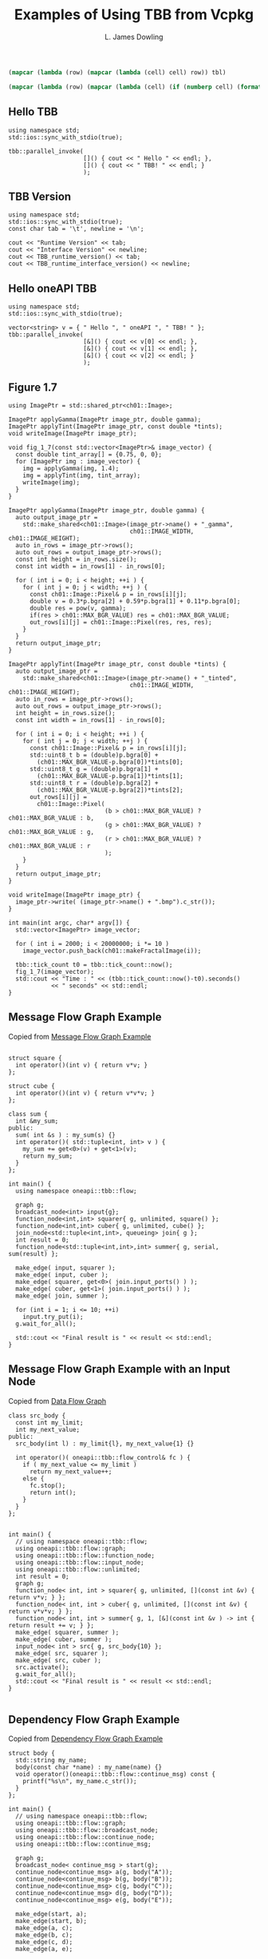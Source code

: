 # -*- coding: utf-8 -*-
#+TITLE: Examples of Using TBB from Vcpkg
#+AUTHOR: L. James Dowling

#+NAME: id-tbl
#+BEGIN_SRC emacs-lisp :var tbl=""
(mapcar (lambda (row) (mapcar (lambda (cell) cell) row)) tbl)
#+end_src

#+NAME: round-tbl
#+BEGIN_SRC emacs-lisp :var tbl="" fmt="%.4f"
(mapcar (lambda (row) (mapcar (lambda (cell) (if (numberp cell) (format fmt cell) cell)) row)) tbl)
#+end_src


** Hello TBB
#+header: :libs     -lvcpkg_tbb
#+header: :includes <iostream> <string> <tbb/tbb.h>
#+begin_src C++ :exports results   :results  scalar
using namespace std;
std::ios::sync_with_stdio(true);

tbb::parallel_invoke(
					 []() { cout << " Hello " << endl; },
					 []() { cout << " TBB! " << endl; }
					 );
#+end_src


** TBB Version
#+header: :libs     -lvcpkg_tbb
#+header: :includes <iostream> <string> <tbb/tbb.h>
#+begin_src C++ :exports results   :results  value table
using namespace std;
std::ios::sync_with_stdio(true);
const char tab = '\t', newline = '\n';

cout << "Runtime Version" << tab;
cout << "Interface Version" << newline;
cout << TBB_runtime_version() << tab;
cout << TBB_runtime_interface_version() << newline;
#+end_src

#+RESULTS:
| Runtime Version | Interface Version |
|          2021.9 |             12090 |




** Hello oneAPI TBB
#+header: :libs     -lvcpkg_tbb
#+header: :includes <iostream> <string> <oneapi/tbb.h>
#+begin_src C++ :exports results   :results  scalar
using namespace std;
std::ios::sync_with_stdio(true);

vector<string> v = { " Hello ", " oneAPI ", " TBB! " };
tbb::parallel_invoke(
					 [&]() { cout << v[0] << endl; },
					 [&]() { cout << v[1] << endl; },
					 [&]() { cout << v[2] << endl; }
					 );
#+end_src


** Figure 1.7
#+header: :libs     -lvcpkg_tbb
#+header: :includes <iostream> <cmath> <oneapi/tbb.h> ch01.hpp
#+header: :main no
#+begin_src C++ :exports results   :results  scalar
using ImagePtr = std::shared_ptr<ch01::Image>;

ImagePtr applyGamma(ImagePtr image_ptr, double gamma);
ImagePtr applyTint(ImagePtr image_ptr, const double *tints);
void writeImage(ImagePtr image_ptr);

void fig_1_7(const std::vector<ImagePtr>& image_vector) {
  const double tint_array[] = {0.75, 0, 0};
  for (ImagePtr img : image_vector) {
    img = applyGamma(img, 1.4);
    img = applyTint(img, tint_array);
    writeImage(img);
  }
}

ImagePtr applyGamma(ImagePtr image_ptr, double gamma) {
  auto output_image_ptr =
    std::make_shared<ch01::Image>(image_ptr->name() + "_gamma",
								  ch01::IMAGE_WIDTH, ch01::IMAGE_HEIGHT);
  auto in_rows = image_ptr->rows();
  auto out_rows = output_image_ptr->rows();
  const int height = in_rows.size();
  const int width = in_rows[1] - in_rows[0];

  for ( int i = 0; i < height; ++i ) {
    for ( int j = 0; j < width; ++j ) {
      const ch01::Image::Pixel& p = in_rows[i][j];
      double v = 0.3*p.bgra[2] + 0.59*p.bgra[1] + 0.11*p.bgra[0];
      double res = pow(v, gamma);
      if(res > ch01::MAX_BGR_VALUE) res = ch01::MAX_BGR_VALUE;
      out_rows[i][j] = ch01::Image::Pixel(res, res, res);
    }
  }
  return output_image_ptr;
}

ImagePtr applyTint(ImagePtr image_ptr, const double *tints) {
  auto output_image_ptr =
    std::make_shared<ch01::Image>(image_ptr->name() + "_tinted",
								  ch01::IMAGE_WIDTH, ch01::IMAGE_HEIGHT);
  auto in_rows = image_ptr->rows();
  auto out_rows = output_image_ptr->rows();
  int height = in_rows.size();
  const int width = in_rows[1] - in_rows[0];

  for ( int i = 0; i < height; ++i ) {
    for ( int j = 0; j < width; ++j ) {
      const ch01::Image::Pixel& p = in_rows[i][j];
      std::uint8_t b = (double)p.bgra[0] +
		(ch01::MAX_BGR_VALUE-p.bgra[0])*tints[0];
      std::uint8_t g = (double)p.bgra[1] +
		(ch01::MAX_BGR_VALUE-p.bgra[1])*tints[1];
      std::uint8_t r = (double)p.bgra[2] +
		(ch01::MAX_BGR_VALUE-p.bgra[2])*tints[2];
      out_rows[i][j] =
        ch01::Image::Pixel(
						   (b > ch01::MAX_BGR_VALUE) ? ch01::MAX_BGR_VALUE : b,
						   (g > ch01::MAX_BGR_VALUE) ? ch01::MAX_BGR_VALUE : g,
						   (r > ch01::MAX_BGR_VALUE) ? ch01::MAX_BGR_VALUE : r
						   );
    }
  }
  return output_image_ptr;
}

void writeImage(ImagePtr image_ptr) {
  image_ptr->write( (image_ptr->name() + ".bmp").c_str());
}

int main(int argc, char* argv[]) {
  std::vector<ImagePtr> image_vector;

  for ( int i = 2000; i < 20000000; i *= 10 )
    image_vector.push_back(ch01::makeFractalImage(i));

  tbb::tick_count t0 = tbb::tick_count::now();
  fig_1_7(image_vector);
  std::cout << "Time : " << (tbb::tick_count::now()-t0).seconds()
            << " seconds" << std::endl;
}
#+end_src




** Message Flow Graph Example

Copied from [[https://spec.oneapi.io/versions/1.1-rev-1/elements/oneTBB/source/flow_graph/message_flow_graph_example.html][Message Flow Graph Example]]

#+header: :libs     -lvcpkg_tbb
#+header: :includes <iostream> <cmath> <oneapi/tbb.h>
#+header: :main no
#+begin_src C++ :exports results   :results  scalar

struct square {
  int operator()(int v) { return v*v; }
};

struct cube {
  int operator()(int v) { return v*v*v; }
};

class sum {
  int &my_sum;
public:
  sum( int &s ) : my_sum(s) {}
  int operator()( std::tuple<int, int> v ) {
	my_sum += get<0>(v) + get<1>(v);
	return my_sum;
  }
};

int main() {
  using namespace oneapi::tbb::flow;

  graph g;
  broadcast_node<int> input{g};
  function_node<int,int> squarer{ g, unlimited, square() };
  function_node<int,int> cuber{ g, unlimited, cube() };
  join_node<std::tuple<int,int>, queueing> join{ g };
  int result = 0;
  function_node<std::tuple<int,int>,int> summer{ g, serial, sum(result) };

  make_edge( input, squarer );
  make_edge( input, cuber );
  make_edge( squarer, get<0>( join.input_ports() ) );
  make_edge( cuber, get<1>( join.input_ports() ) );
  make_edge( join, summer );

  for (int i = 1; i <= 10; ++i)
	input.try_put(i);
  g.wait_for_all();

  std::cout << "Final result is " << result << std::endl;
}
#+end_src



** Message Flow Graph Example with an Input Node

Copied from [[https://www.intel.com/content/www/us/en/docs/onetbb/developer-guide-api-reference/2021-10/data-flow-graph.html#GUID-72B93EFA-6358-4F61-A638-C1CF838E5A92][Data Flow Graph]]

#+header: :libs     -lvcpkg_tbb
#+header: :includes <iostream> <cmath> <oneapi/tbb.h>
#+header: :main no
#+begin_src C++ :exports results   :results  scalar
class src_body {
  const int my_limit;
  int my_next_value;
public:
  src_body(int l) : my_limit{l}, my_next_value{1} {}

  int operator()( oneapi::tbb::flow_control& fc ) {
	if ( my_next_value <= my_limit )
	  return my_next_value++;
	else {
	  fc.stop();
	  return int();
	}
  }
};


int main() {
  // using namespace oneapi::tbb::flow;
  using oneapi::tbb::flow::graph;
  using oneapi::tbb::flow::function_node;
  using oneapi::tbb::flow::input_node;
  using oneapi::tbb::flow::unlimited;
  int result = 0;
  graph g;
  function_node< int, int > squarer{ g, unlimited, [](const int &v) { return v*v; } };
  function_node< int, int > cuber{ g, unlimited, [](const int &v) { return v*v*v; } };
  function_node< int, int > summer{ g, 1, [&](const int &v ) -> int { return result += v; } };
  make_edge( squarer, summer );
  make_edge( cuber, summer );
  input_node< int > src{ g, src_body{10} };
  make_edge( src, squarer );
  make_edge( src, cuber );
  src.activate();
  g.wait_for_all();
  std::cout << "Final result is " << result << std::endl;
}

#+end_src

#+RESULTS:
: Final result is 3410




** Dependency Flow Graph Example

Copied from [[https://spec.oneapi.io/versions/1.1-rev-1/elements/oneTBB/source/flow_graph/dependency_flow_graph_example.html][Dependency Flow Graph Example]]

#+header: :libs     -lvcpkg_tbb
#+header: :includes <iostream> <cmath> <oneapi/tbb.h>
#+header: :main no
#+begin_src C++ :exports results   :results  scalar
struct body {
  std::string my_name;
  body(const char *name) : my_name(name) {}
  void operator()(oneapi::tbb::flow::continue_msg) const {
	printf("%s\n", my_name.c_str());
  }
};

int main() {
  // using namespace oneapi::tbb::flow;
  using oneapi::tbb::flow::graph;
  using oneapi::tbb::flow::broadcast_node;
  using oneapi::tbb::flow::continue_node;
  using oneapi::tbb::flow::continue_msg;

  graph g;
  broadcast_node< continue_msg > start(g);
  continue_node<continue_msg> a(g, body("A"));
  continue_node<continue_msg> b(g, body("B"));
  continue_node<continue_msg> c(g, body("C"));
  continue_node<continue_msg> d(g, body("D"));
  continue_node<continue_msg> e(g, body("E"));

  make_edge(start, a);
  make_edge(start, b);
  make_edge(a, c);
  make_edge(b, c);
  make_edge(c, d);
  make_edge(a, e);

  for (int i = 0; i < 3; ++i) {
	start.try_put(continue_msg{});
	g.wait_for_all();
  }
}
#+end_src



** Dependency Flow Graph Example

Copied from [[https://spec.oneapi.io/versions/latest/elements/oneTBB/source/algorithms/functions/parallel_reduce_func.html][parallel_reduce]]

#+header: :libs     -lvcpkg_tbb   -lboost_random
#+header: :includes <iostream> <cmath> <vector> <iterator> <algorithm> <functional> <oneapi/tbb.h> <boost/random/random_device.hpp> <boost/random/uniform_real_distribution.hpp>
#+header: :main no
#+begin_src C++ :exports results   :results  scalar

template<typename Real>
Real ParallelSum( Real array[], size_t n ) {
  using oneapi::tbb::parallel_reduce;
  using oneapi::tbb::blocked_range;

  return parallel_reduce( blocked_range<Real*>{ array, array+n },
						  Real{},
						  [](const blocked_range<Real*>& r, Real init)->Real {
							for( Real* a=r.begin(); a!=r.end(); ++a )
							  init += *a;
							return init;
						  },
						  []( Real x, Real y )->Real {
							return x+y;
						  } );
}

template<typename Real>
std::vector<Real> random_reals(const int N) {
  static boost::random::random_device rd;
  const Real minmax = N;
  boost::random::uniform_real_distribution<Real> real_dist{-minmax, minmax};
  std::vector<Real> result; result.reserve(N);
  std::generate_n(std::back_inserter(result), N, [&]() -> Real { return real_dist(rd); });
  return result;
}

void print_vector(std::vector<float> const& vfloats, std::string const& name) {
  using namespace std;
  cout << name << " == ";
  copy(vfloats.begin(), vfloats.end(), ostream_iterator<float>{cout, "   "});
  cout << endl;
}

int main() {
  using namespace std;
  const int N = 50000;
  vector<float> vfloats = random_reals<float>(N);
  cout << "Parallel float sum == " << ParallelSum(&vfloats.front(), vfloats.size()) << endl;
  vector<double> vdoubles = random_reals<double>(N);
  cout << "Parallel double sum == " << ParallelSum(&vdoubles.front(), vdoubles.size()) << endl;
}
#+end_src

#+RESULTS:
: Parallel float sum == 1.9217e+06
: Parallel double sum == -8.90378e+06

